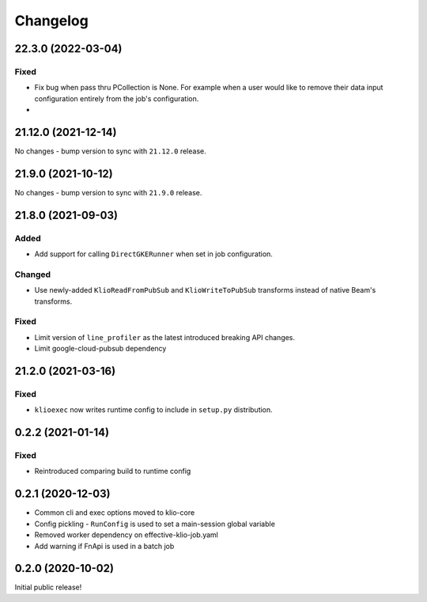 Changelog
=========

.. _lib-22.3.0:

22.3.0 (2022-03-04)
--------------------

.. start-22.3.0

Fixed
*****

* Fix bug when pass thru PCollection is None. For example when a user would like to remove their data input configuration entirely from the job's configuration.
*

.. end-22.3.0

.. _exec-21.12.0:

21.12.0 (2021-12-14)
--------------------

.. start-21.12.0

No changes - bump version to sync with ``21.12.0`` release.

.. end-21.12.0

.. _exec-21.9.0:

21.9.0 (2021-10-12)
-------------------

.. start-21.9.0

No changes - bump version to sync with ``21.9.0`` release.

.. end-21.9.0

.. _exec-21.8.0:

21.8.0 (2021-09-03)
-------------------

.. start-21.8.0

Added
*****

* Add support for calling ``DirectGKERunner`` when set in job configuration.


Changed
*******

* Use newly-added ``KlioReadFromPubSub`` and ``KlioWriteToPubSub`` transforms instead of native Beam's transforms.

Fixed
*****

* Limit version of ``line_profiler`` as the latest introduced breaking API changes.
* Limit google-cloud-pubsub dependency


.. end-21.8.0

.. _exec-21.2.0:

21.2.0 (2021-03-16)
-------------------

.. start-21.2.0

Fixed
*****

* ``klioexec`` now writes runtime config to include in ``setup.py`` distribution.


.. end-21.2.0

0.2.2 (2021-01-14)
------------------

Fixed
*****

* Reintroduced comparing build to runtime config

0.2.1 (2020-12-03)
------------------

* Common cli and exec options moved to klio-core
* Config pickling - ``RunConfig`` is used to set a main-session global variable
* Removed worker dependency on effective-klio-job.yaml
* Add warning if FnApi is used in a batch job

0.2.0 (2020-10-02)
------------------

Initial public release!
